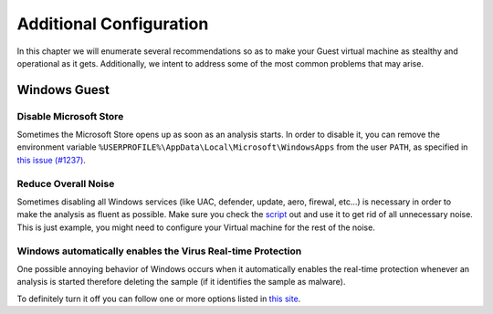 =============================================
Additional Configuration
=============================================

In this chapter we will enumerate several recommendations so as to make your Guest virtual machine as stealthy and operational as it gets. Additionally, we intent to address some of the most common problems that may arise.

Windows Guest
=============

Disable Microsoft Store
-----------------------

Sometimes the Microsoft Store opens up as soon as an analysis starts. In order to disable it, you can remove the environment variable ``%USERPROFILE%\AppData\Local\Microsoft\WindowsApps`` from the user ``PATH``, as specified in `this issue (#1237) <https://github.com/kevoreilly/CAPEv2/issues/1237#issuecomment-1308208474>`_.

Reduce Overall Noise
--------------------

Sometimes disabling all Windows services (like UAC, defender, update, aero, firewal, etc...) is necessary in order to make the analysis as fluent as possible.
Make sure you check the `script`_ out and use it to get rid of all unnecessary noise. This is just example, you might need to configure your Virtual machine for the rest of the noise.

.. _script: https://github.com/kevoreilly/CAPEv2/blob/master/installer/disable_win7noise.bat

Windows automatically enables the Virus Real-time Protection
------------------------------------------------------------

One possible annoying behavior of Windows occurs when it automatically enables the real-time protection whenever an analysis is started therefore deleting the sample (if it identifies the sample as malware).

To definitely turn it off you can follow one or more options listed in `this site <https://www.tenforums.com/tutorials/3569-turn-off-real-time-protection-microsoft-defender-antivirus.html>`_.
